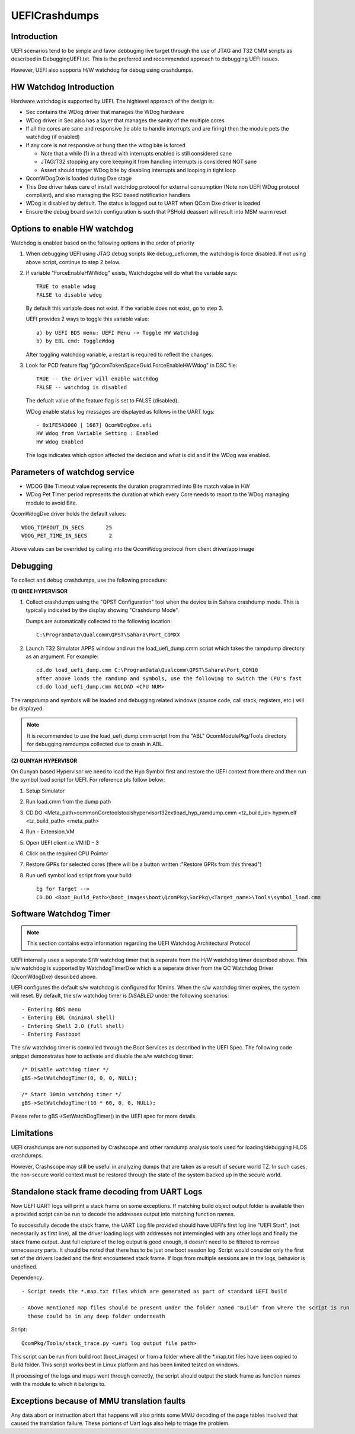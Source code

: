 .. -*- coding: utf-8 -*-

.. /*=============================================================================
     Readme file for UEFI Crashdumps & WatchDog options
   
     Copyright (c) 2016-2018, 2023 Qualcomm Technologies, Inc. All rights reserved.
   
                                 EDIT HISTORY
   
   when       who     what, where, why
   --------   ---     -----------------------------------------------------------
   10/03/18   yg      Updated WDog related options
   10/20/16   ai      Initial version
   =============================================================================*/


.. _UEFICrashdumps:

==============
UEFICrashdumps
==============

Introduction
------------

UEFI scenarios tend to be simple and favor debbuging live target through the use of JTAG and
T32 CMM scripts as described in DebuggingUEFI.txt. This is the preferred and recommended
approach to debugging UEFI issues.

However, UEFI also supports H/W watchdog for debug using crashdumps.


HW Watchdog Introduction
------------------------

Hardware watchdog is supported by UEFI. The highlevel approach of the design is:

- Sec contains the WDog driver that manages the WDog hardware

- WDog driver in Sec also has a layer that manages the sanity of the multiple cores

- If all the cores are sane and responsive (ie able to handle interrupts and are firing)
  then the module pets the watchdog (if enabled)
  
- If any core is not responsive or hung then the wdog bite is forced

  - Note that a while (1) in a thread with interrupts enabled is still considered sane
  - JTAG/T32 stopping any core keeping it from handling interrupts is considered NOT sane
  - Assert should trigger WDog bite by disabling interrupts and looping in tight loop

- QcomWDogDxe is loaded during Dxe stage 

- This Dxe driver takes care of install watchdog protocol for external consumption (Note non
  UEFI WDog protocol compliant), and also managing the RSC based notification handlers

- WDog is disabled by default. The status is logged out to UART when QCom Dxe driver is loaded

- Ensure the debug board switch configuration is such that PSHold deassert will result into MSM warm reset


Options to enable HW watchdog
-----------------------------

Watchdog is enabled based on the following options in the order of priority
  
1. When debugging UEFI using JTAG debug scripts like debug_uefi.cmm, the watchdog is force disabled.
   If not using above script, continue to step 2 below. 

2. If variable "ForceEnableHWWdog" exists, Watchdogdxe will do what the veriable says::

     TRUE to enable wdog
     FALSE to disable wdog

   By default this variable does not exist. If the variable does not exist, go to step 3.
   
   UEFI provides 2 ways to toggle this variable value::
   
     a) by UEFI BDS menu: UEFI Menu -> Toggle HW Watchdog
     b) by EBL cmd: ToggleWdog

   After toggling watchdog variable, a restart is required to reflect the changes.

3. Look for PCD feature flag "gQcomTokenSpaceGuid.ForceEnableHWWdog" in DSC file::

     TRUE -- the driver will enable watchdog
     FALSE -- watchdog is disabled

   The defualt value of the feature flag is set to FALSE (disabled).
   
   WDog enable status log messages are displayed as follows in the UART logs::
   
     - 0x1FE5AD000 [ 1667] QcomWDogDxe.efi
     HW Wdog from Variable Setting : Enabled
     HW Wdog Enabled

   The logs indicates which option affected the decision and what is did and if the WDog was enabled.


Parameters of watchdog service
------------------------------

- WDOG Bite Timeout value represents the duration programmed into Bite match value in HW
- WDog Pet Timer period represents the duration at which every Core needs to report to the
  WDog managing module to avoid Bite.

QcomWdogDxe driver holds the default values::

  WDOG_TIMEOUT_IN_SECS       25
  WDOG_PET_TIME_IN_SECS       2

Above values can be overrided by calling into the QcomWdog protocol from client driver/app image


Debugging
---------

To collect and debug crashdumps, use the following procedure:

**(1) QHEE HYPERVISOR**

1. Collect crashdumps using the "QPST Configuration" tool when the device is in Sahara crashdump mode.
   This is typically indicated by the display showing "Crashdump Mode".
   
   Dumps are automatically collected to the following location::
   
     C:\ProgramData\Qualcomm\QPST\Sahara\Port_COMXX

2. Launch T32 Simulator APPS window and run the load_uefi_dump.cmm script which takes the rampdump 
   directory as an argument. For example::
   
     cd.do load_uefi_dump.cmm C:\ProgramData\Qualcomm\QPST\Sahara\Port_COM10
     after above loads the ramdump and symbols, use the following to switch the CPU's fast
     cd.do load_uefi_dump.cmm NOLOAD <CPU NUM>

The rampdump and symbols will be loaded and debugging related windows (source code, call stack, registers,
etc.) will be displayed.


.. note::

   It is recommended to use the load_uefi_dump.cmm script from the "ABL" QcomModulePkg/Tools directory 
   for debugging ramdumps collected due to crash in ABL.


**(2) GUNYAH HYPERVISOR**

On Gunyah based Hypervisor we need to load the Hyp Symbol first and restore the UEFI context from there and then run the symbol load script for UEFI.
For reference pls follow below:

1. Setup Simulator

2. Run load.cmm from the dump path

3. CD.DO <Meta_path>\common\Core\tools\tools\hypervisor\t32ext\load_hyp_ramdump.cmm <tz_build_id> hypvm.elf <tz_build_path> <meta_path>

4. Run - Extension.VM

5. Open UEFI client i.e VM ID - 3

6. Click on the required CPU Pointer

7. Restore GPRs for selected cores (there will be a button written :"Restore GPRs from this thread")

8. Run uefi symbol load script from your build::

     Eg for Target --> 
     CD.DO <Boot_Build_Path>\boot_images\boot\QcomPkg\SocPkg\<Target_name>\Tools\symbol_load.cmm
               

Software Watchdog Timer
-----------------------

.. note::

   This section contains extra information regarding the UEFI Watchdog Architectural Protocol

UEFI internally uses a seperate S/W watchdog timer that is seperate from the H/W watchdog timer described above. This
s/w watchdog is supported by WatchdogTimerDxe which is a seperate driver from the QC Watchdog Driver (QcomWdogDxe)
described above.

UEFI configures the default s/w watchdog is configured for 10mins. When the s/w watchdog timer expires, the system will
reset. By default, the s/w watchdog timer is *DISABLED* under the following scenarios::

  - Entering BDS menu
  - Entering EBL (minimal shell)
  - Entering Shell 2.0 (full shell)
  - Entering Fastboot

The s/w watchdog timer is controlled through the Boot Services as described in the UEFI Spec. The following
code snippet demonstrates how to activate and disable the s/w watchdog timer::

  /* Disable watchdog timer */
  gBS->SetWatchdogTimer(0, 0, 0, NULL);
  
  /* Start 10min watchdog timer */
  gBS->SetWatchdogTimer(10 * 60, 0, 0, NULL);

Please refer to gBS->SetWatchDogTimer() in the UEFI spec for more details.


Limitations
-----------

UEFI crashdumps are not supported by Crashscope and other ramdump analysis tools used for loading/debugging
HLOS crashdumps.

However, Crashscope may still be useful in analyzing dumps that are taken as a result of secure world TZ. 
In such cases, the non-secure world context must be restored through the state of the system backed up 
in the secure world.


Standalone stack frame decoding from UART Logs
----------------------------------------------

Now UEFI UART logs will print a stack frame on some exceptions. If matching build object output folder
is available then a provided script can be run to decode the addresses output into matching function names.

To successfully decode the stack frame, the UART Log file provided should have UEFI's first log line "UEFI Start",
(not necessarily as first line), all the driver loading logs with addresses not intermingled with any other logs
and finally the stack frame output. Just full capture of the log output is good enough, it doesn't need to be
filtered to remove unnecessary parts. It should be noted that there has to be just one boot session log. Script
would consider only the first set of the drivers loaded and the first encountered stack frame. If logs from
multiple sessions are in the logs, behavior is undefined.

Dependency::

  - Script needs the *.map.txt files which are generated as part of standard UEFI build
  
  - Above mentioned map files should be present under the folder named "Build" from where the script is run
    these could be in any deep folder underneath

Script::

  QcomPkg/Tools/stack_trace.py <uefi log output file path>

This script can be run from build root (boot_images) or from a folder where all the \*.map.txt files have
been copied to Build folder. This script works best in Linux platform and has been limited tested on windows.

If processing of the logs and maps went through correctly, the script should output the stack frame as function
names with the module to which it belongs to.


Exceptions because of MMU translation faults
--------------------------------------------

Any data abort or instruction abort that happens will also prints some MMU decoding of the page tables involved
that caused the translation failure. These portions of Uart logs also help to triage the problem.


